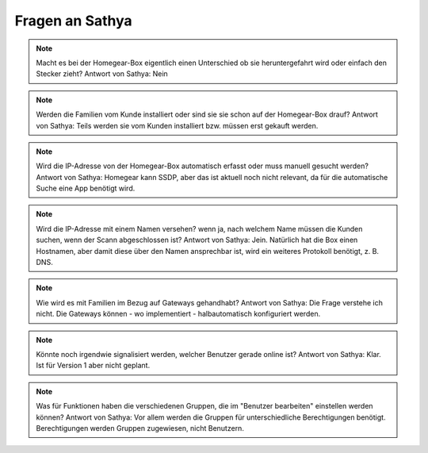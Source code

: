 Fragen an Sathya
****************

.. note:: Macht es bei der Homegear-Box eigentlich einen Unterschied ob sie heruntergefahrt wird oder einfach den Stecker zieht?
   Antwort von Sathya: Nein

.. note:: Werden die Familien vom Kunde installiert oder sind sie sie schon auf der Homegear-Box drauf?
   Antwort von Sathya: Teils werden sie vom Kunden installiert bzw. müssen erst gekauft werden.

.. note:: Wird die IP-Adresse von der Homegear-Box automatisch erfasst oder muss manuell gesucht werden?
   Antwort von Sathya: Homegear kann SSDP, aber das ist aktuell noch nicht relevant, da für die automatische Suche eine App benötigt wird.

.. note:: Wird die IP-Adresse mit einem Namen versehen? wenn ja, nach welchem Name müssen die Kunden suchen, wenn der Scann abgeschlossen ist?
   Antwort von Sathya: Jein. Natürlich hat die Box einen Hostnamen, aber damit diese über den Namen ansprechbar ist, wird ein weiteres Protokoll benötigt, z. B. DNS.

.. note:: Wie wird es mit Familien im Bezug auf Gateways gehandhabt?
   Antwort von Sathya: Die Frage verstehe ich nicht. Die Gateways können - wo implementiert - halbautomatisch konfiguriert werden.

.. note:: Könnte noch irgendwie signalisiert werden, welcher Benutzer gerade online ist?
   Antwort von Sathya: Klar. Ist für Version 1 aber nicht geplant.

.. note:: Was für Funktionen haben die verschiedenen Gruppen, die im "Benutzer bearbeiten" einstellen werden können?
   Antwort von Sathya: Vor allem werden die Gruppen für unterschiedliche Berechtigungen benötigt. Berechtigungen werden Gruppen zugewiesen, nicht Benutzern.